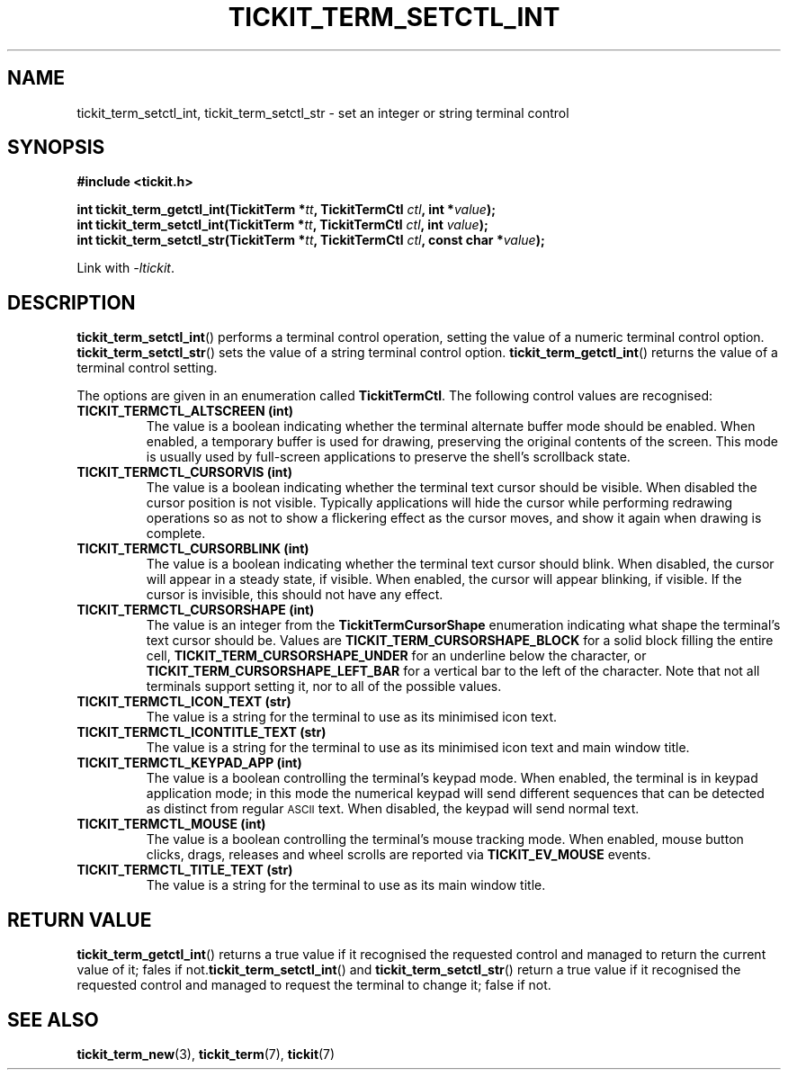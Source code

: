 .TH TICKIT_TERM_SETCTL_INT 3
.SH NAME
tickit_term_setctl_int, tickit_term_setctl_str \- set an integer or string terminal control
.SH SYNOPSIS
.nf
.B #include <tickit.h>
.sp
.BI "int tickit_term_getctl_int(TickitTerm *" tt ", TickitTermCtl " ctl ", int *" value );
.BI "int tickit_term_setctl_int(TickitTerm *" tt ", TickitTermCtl " ctl ", int " value );
.BI "int tickit_term_setctl_str(TickitTerm *" tt ", TickitTermCtl " ctl ", const char *" value );
.fi
.sp
Link with \fI\-ltickit\fP.
.SH DESCRIPTION
\fBtickit_term_setctl_int\fP() performs a terminal control operation, setting the value of a numeric terminal control option. \fBtickit_term_setctl_str\fP() sets the value of a string terminal control option. \fBtickit_term_getctl_int\fP() returns the value of a terminal control setting.
.PP
The options are given in an enumeration called \fBTickitTermCtl\fP. The following control values are recognised:
.in
.TP
.B TICKIT_TERMCTL_ALTSCREEN (int)
The value is a boolean indicating whether the terminal alternate buffer mode should be enabled. When enabled, a temporary buffer is used for drawing, preserving the original contents of the screen. This mode is usually used by full-screen applications to preserve the shell's scrollback state.
.TP
.B TICKIT_TERMCTL_CURSORVIS (int)
The value is a boolean indicating whether the terminal text cursor should be visible. When disabled the cursor position is not visible. Typically applications will hide the cursor while performing redrawing operations so as not to show a flickering effect as the cursor moves, and show it again when drawing is complete.
.TP
.B TICKIT_TERMCTL_CURSORBLINK (int)
The value is a boolean indicating whether the terminal text cursor should blink. When disabled, the cursor will appear in a steady state, if visible. When enabled, the cursor will appear blinking, if visible. If the cursor is invisible, this should not have any effect.
.TP
.B TICKIT_TERMCTL_CURSORSHAPE (int)
The value is an integer from the \fBTickitTermCursorShape\fP enumeration indicating what shape the terminal's text cursor should be. Values are \fBTICKIT_TERM_CURSORSHAPE_BLOCK\fP for a solid block filling the entire cell, \fBTICKIT_TERM_CURSORSHAPE_UNDER\fP for an underline below the character, or \fBTICKIT_TERM_CURSORSHAPE_LEFT_BAR\fP for a vertical bar to the left of the character. Note that not all terminals support setting it, nor to all of the possible values.
.TP
.B TICKIT_TERMCTL_ICON_TEXT (str)
The value is a string for the terminal to use as its minimised icon text.
.TP
.B TICKIT_TERMCTL_ICONTITLE_TEXT (str)
The value is a string for the terminal to use as its minimised icon text and main window title.
.TP
.B TICKIT_TERMCTL_KEYPAD_APP (int)
The value is a boolean controlling the terminal's keypad mode. When enabled, the terminal is in keypad application mode; in this mode the numerical keypad will send different sequences that can be detected as distinct from regular
.SM ASCII
text. When disabled, the keypad will send normal text.
.TP
.B TICKIT_TERMCTL_MOUSE (int)
The value is a boolean controlling the terminal's mouse tracking mode. When enabled, mouse button clicks, drags, releases and wheel scrolls are reported via \fBTICKIT_EV_MOUSE\fP events.
.TP
.B TICKIT_TERMCTL_TITLE_TEXT (str)
The value is a string for the terminal to use as its main window title.
.SH "RETURN VALUE"
\fBtickit_term_getctl_int\fP() returns a true value if it recognised the requested control and managed to return the current value of it; fales if not.\fBtickit_term_setctl_int\fP() and \fBtickit_term_setctl_str\fP() return a true value if it recognised the requested control and managed to request the terminal to change it; false if not.
.SH "SEE ALSO"
.BR tickit_term_new (3),
.BR tickit_term (7),
.BR tickit (7)
